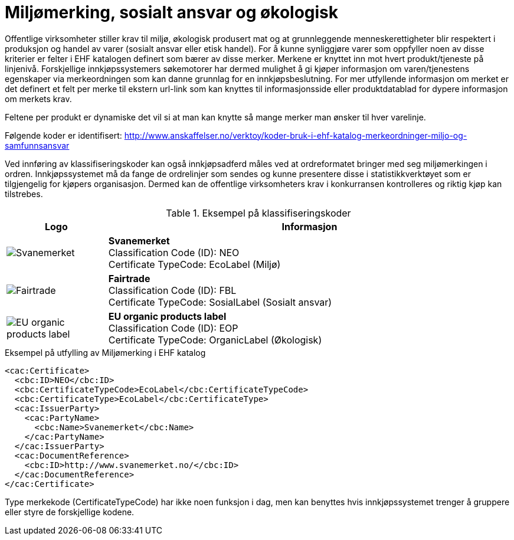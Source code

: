 = Miljømerking, sosialt ansvar og økologisk

Offentlige virksomheter stiller krav til miljø, økologisk produsert mat og at grunnleggende menneskerettigheter blir respektert i produksjon og handel av varer (sosialt ansvar eller etisk handel). For å kunne synliggjøre varer som oppfyller noen av disse kriterier er felter i EHF katalogen definert som bærer av disse merker.  Merkene er knyttet inn mot hvert produkt/tjeneste på linjenivå.  Forskjellige innkjøpssystemers søkemotorer har dermed mulighet å gi kjøper informasjon om varen/tjenestens egenskaper via merkeordningen som kan danne grunnlag for en innkjøpsbeslutning. For mer utfyllende informasjon om merket er det definert et felt per merke til ekstern url-link som kan knyttes til informasjonsside eller produktdatablad for dypere informasjon om merkets krav.

Feltene per produkt er dynamiske det vil si at man kan knytte så mange merker man ønsker til hver varelinje.

Følgende koder er identifisert: http://www.anskaffelser.no/verktoy/koder-bruk-i-ehf-katalog-merkeordninger-miljo-og-samfunnsansvar

Ved innføring av klassifiseringskoder kan også innkjøpsadferd måles ved at ordreformatet bringer med seg miljømerkingen i ordren.  Innkjøpssystemet må da fange de ordrelinjer som sendes og kunne presentere disse i statistikkverktøyet som er tilgjengelig for kjøpers organisasjon.  Dermed kan de offentlige virksomheters krav i konkurransen kontrolleres og riktig kjøp kan tilstrebes.

.Eksempel på klassifiseringskoder
[cols="^.^2a,8a", options="header"]
|===
<| Logo
| Informasjon

| image:images/label-neo.png[Svanemerket]
| *Svanemerket* +
Classification Code (ID): NEO +
Certificate TypeCode: EcoLabel (Miljø)

| image:images/label-fbl.png[Fairtrade]
| *Fairtrade* +
Classification Code (ID): FBL +
Certificate TypeCode: SosialLabel (Sosialt ansvar)

| image:images/label-eop.png[EU organic products label]
| *EU organic products label* +
Classification Code (ID): EOP +
Certificate TypeCode: OrganicLabel (Økologisk)
|===

[source]
.Eksempel på utfylling av Miljømerking i EHF katalog
----
<cac:Certificate>
  <cbc:ID>NEO</cbc:ID>
  <cbc:CertificateTypeCode>EcoLabel</cbc:CertificateTypeCode>
  <cbc:CertificateType>EcoLabel</cbc:CertificateType>
  <cac:IssuerParty>
    <cac:PartyName>
      <cbc:Name>Svanemerket</cbc:Name>
    </cac:PartyName>
  </cac:IssuerParty>
  <cac:DocumentReference>
    <cbc:ID>http://www.svanemerket.no/</cbc:ID>
  </cac:DocumentReference>
</cac:Certificate>
----

Type merkekode (CertificateTypeCode) har ikke noen funksjon i dag, men kan benyttes hvis innkjøpssystemet trenger å gruppere eller styre de forskjellige kodene.
